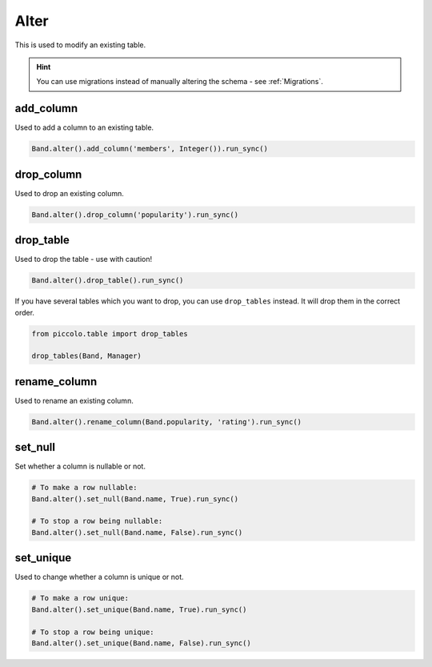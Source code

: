 .. _Alter:

Alter
=====

This is used to modify an existing table.

.. hint:: You can use migrations instead of manually altering the schema - see :ref:`Migrations`.


add_column
----------

Used to add a column to an existing table.

.. code-block:: python

    Band.alter().add_column('members', Integer()).run_sync()


drop_column
-----------

Used to drop an existing column.

.. code-block:: python

    Band.alter().drop_column('popularity').run_sync()


drop_table
----------

Used to drop the table - use with caution!

.. code-block:: python

    Band.alter().drop_table().run_sync()

If you have several tables which you want to drop, you can use ``drop_tables``
instead. It will drop them in the correct order.

.. code-block:: python

    from piccolo.table import drop_tables

    drop_tables(Band, Manager)

rename_column
-------------

Used to rename an existing column.

.. code-block:: python

    Band.alter().rename_column(Band.popularity, 'rating').run_sync()


set_null
--------

Set whether a column is nullable or not.

.. code-block:: python

    # To make a row nullable:
    Band.alter().set_null(Band.name, True).run_sync()

    # To stop a row being nullable:
    Band.alter().set_null(Band.name, False).run_sync()


set_unique
----------

Used to change whether a column is unique or not.

.. code-block:: python

    # To make a row unique:
    Band.alter().set_unique(Band.name, True).run_sync()

    # To stop a row being unique:
    Band.alter().set_unique(Band.name, False).run_sync()
